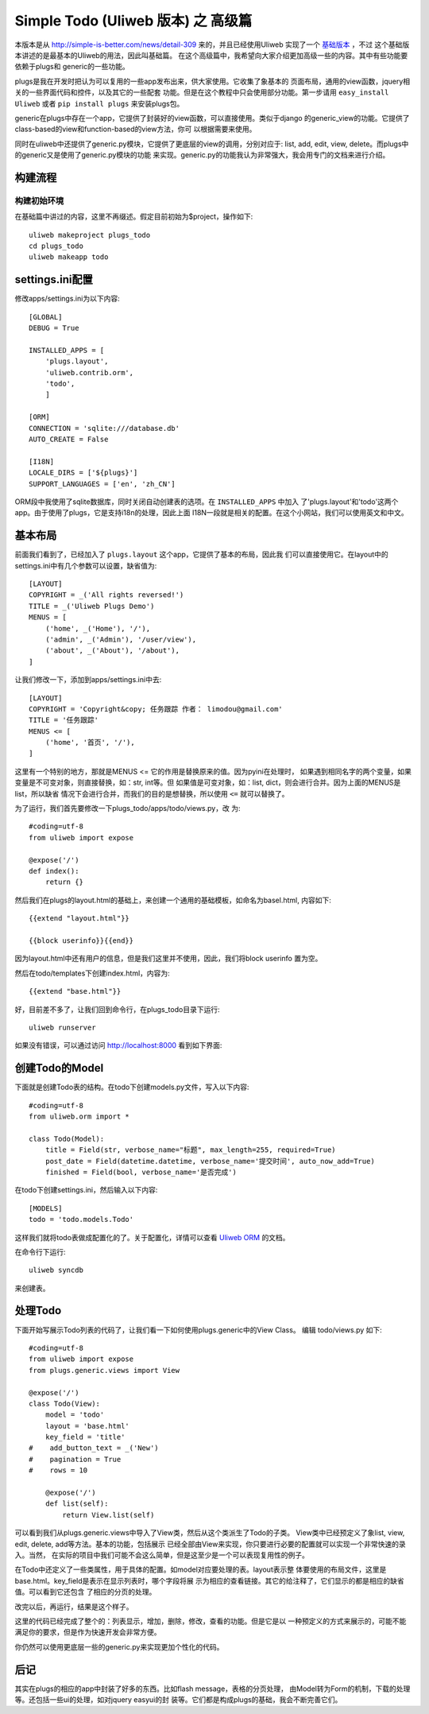 ====================================
Simple Todo (Uliweb 版本) 之 高级篇
====================================

本版本是从 http://simple-is-better.com/news/detail-309 来的，并且已经使用Uliweb
实现了一个 `基础版本 <http://limodou.github.com/uliweb-doc/basic.html>`_ ，不过
这个基础版本讲述的是最基本的Uliweb的用法，因此叫基础篇。
在这个高级篇中，我希望向大家介绍更加高级一些的内容。其中有些功能要依赖于plugs和
generic的一些功能。

plugs是我在开发时把认为可以复用的一些app发布出来，供大家使用。它收集了象基本的
页面布局，通用的view函数，jquery相关的一些界面代码和控件，以及其它的一些配套
功能。但是在这个教程中只会使用部分功能。第一步请用 ``easy_install Uliweb`` 或者
``pip install plugs`` 来安装plugs包。

generic在plugs中存在一个app，它提供了封装好的view函数，可以直接使用。类似于django
的generic_view的功能。它提供了class-based的view和function-based的view方法，你可
以根据需要来使用。

同时在uliweb中还提供了generic.py模块，它提供了更底层的view的调用，分别对应于:
list, add, edit, view, delete。而plugs中的generic又是使用了generic.py模块的功能
来实现。generic.py的功能我认为非常强大，我会用专门的文档来进行介绍。

    
构建流程
----------

构建初始环境
=============

在基础篇中讲过的内容，这里不再缀述。假定目前初始为$project，操作如下::

    uliweb makeproject plugs_todo
    cd plugs_todo
    uliweb makeapp todo

settings.ini配置
------------------

修改apps/settings.ini为以下内容::

    [GLOBAL]
    DEBUG = True
    
    INSTALLED_APPS = [
        'plugs.layout',
        'uliweb.contrib.orm',
        'todo',
        ]
        
    [ORM]
    CONNECTION = 'sqlite:///database.db'
    AUTO_CREATE = False
    
    [I18N]
    LOCALE_DIRS = ['${plugs}']
    SUPPORT_LANGUAGES = ['en', 'zh_CN']
    

ORM段中我使用了sqlite数据库，同时关闭自动创建表的选项。在 ``INSTALLED_APPS`` 中加入
了'plugs.layout'和'todo'这两个app。由于使用了plugs，它是支持i18n的处理，因此上面
I18N一段就是相关的配置。在这个小网站，我们可以使用英文和中文。

基本布局
------------

前面我们看到了，已经加入了 ``plugs.layout`` 这个app，它提供了基本的布局，因此我
们可以直接使用它。在layout中的settings.ini中有几个参数可以设置，缺省值为::

    [LAYOUT]
    COPYRIGHT = _('All rights reversed!')
    TITLE = _('Uliweb Plugs Demo')
    MENUS = [
        ('home', _('Home'), '/'),
        ('admin', _('Admin'), '/user/view'),
        ('about', _('About'), '/about'),
    ]

让我们修改一下，添加到apps/settings.ini中去::

    [LAYOUT]
    COPYRIGHT = 'Copyright&copy; 任务跟踪 作者： limodou@gmail.com'
    TITLE = '任务跟踪'
    MENUS <= [
        ('home', '首页', '/'),
    ]
    
这里有一个特别的地方，那就是MENUS <= 它的作用是替换原来的值。因为pyini在处理时，
如果遇到相同名字的两个变量，如果变量是不可变对象，则直接替换，如：str, int等。但
如果值是可变对象，如：list, dict，则会进行合并。因为上面的MENUS是list，所以缺省
情况下会进行合并，而我们的目的是想替换，所以使用 ``<=`` 就可以替换了。
    
为了运行，我们首先要修改一下plugs_todo/apps/todo/views.py，改
为::

    #coding=utf-8
    from uliweb import expose
    
    @expose('/')
    def index():
        return {}

然后我们在plugs的layout.html的基础上，来创建一个通用的基础模板，如命名为basel.html,
内容如下::

    {{extend "layout.html"}}
    
    {{block userinfo}}{{end}}

因为layout.html中还有用户的信息，但是我们这里并不使用，因此，我们将block userinfo
置为空。    

然后在todo/templates下创建index.html，内容为::

    {{extend "base.html"}}

好，目前差不多了，让我们回到命令行，在plugs_todo目录下运行::

    uliweb runserver
    
如果没有错误，可以通过访问 http://localhost:8000 看到如下界面:

    .. image:: _static/plugs_todo_first.png
    
创建Todo的Model
------------------

下面就是创建Todo表的结构。在todo下创建models.py文件，写入以下内容::

    #coding=utf-8
    from uliweb.orm import *
    
    class Todo(Model):    
        title = Field(str, verbose_name="标题", max_length=255, required=True)
        post_date = Field(datetime.datetime, verbose_name='提交时间', auto_now_add=True)
        finished = Field(bool, verbose_name='是否完成')

在todo下创建settings.ini，然后输入以下内容::

    [MODELS]
    todo = 'todo.models.Todo'

这样我们就将todo表做成配置化的了。关于配置化，详情可以查看 `Uliweb ORM <http://limodou.github.com/uliweb-doc/orm.html>`_ 的文档。

在命令行下运行::

    uliweb syncdb
    
来创建表。

处理Todo
-------------

下面开始写展示Todo列表的代码了，让我们看一下如何使用plugs.generic中的View Class。
编辑 todo/views.py 如下::

    #coding=utf-8
    from uliweb import expose
    from plugs.generic.views import View
    
    @expose('/')
    class Todo(View):
        model = 'todo'
        layout = 'base.html'
        key_field = 'title'
    #    add_button_text = _('New')
    #    pagination = True
    #    rows = 10
            
        @expose('/')    
        def list(self):
            return View.list(self)

可以看到我们从plugs.generic.views中导入了View类，然后从这个类派生了Todo的子类。
View类中已经预定义了象list, view, edit, delete, add等方法。基本的功能，包括展示
已经全部由View来实现，你只要进行必要的配置就可以实现一个非常快速的录入。当然，
在实际的项目中我们可能不会这么简单，但是这至少是一个可以表现复用性的例子。

在Todo中还定义了一些类属性，用于具体的配置。如model对应要处理的表。layout表示整
体要使用的布局文件，这里是base.html。key_field是表示在显示列表时，哪个字段将展
示为相应的查看链接。其它的给注释了，它们显示的都是相应的缺省值。可以看到它还包含
了相应的分页的处理。

改完以后，再运行，结果是这个样子。

.. image:: _static/plugs_todo_index.png

这里的代码已经完成了整个的：列表显示，增加，删除，修改，查看的功能。但是它是以
一种预定义的方式来展示的，可能不能满足你的要求，但是作为快速开发会非常方便。

你仍然可以使用更底层一些的generic.py来实现更加个性化的代码。

后记
----------

其实在plugs的相应的app中封装了好多的东西。比如flash message，表格的分页处理，
由Model转为Form的机制，下载的处理等。还包括一些ui的处理，如对jquery easyui的封
装等。它们都是构成plugs的基础，我会不断完善它们。
